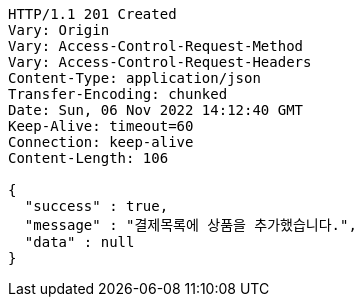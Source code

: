 [source,http,options="nowrap"]
----
HTTP/1.1 201 Created
Vary: Origin
Vary: Access-Control-Request-Method
Vary: Access-Control-Request-Headers
Content-Type: application/json
Transfer-Encoding: chunked
Date: Sun, 06 Nov 2022 14:12:40 GMT
Keep-Alive: timeout=60
Connection: keep-alive
Content-Length: 106

{
  "success" : true,
  "message" : "결제목록에 상품을 추가했습니다.",
  "data" : null
}
----